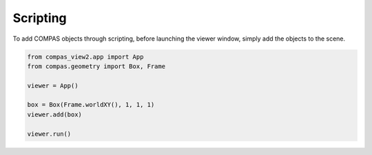 Scripting
=========

To add COMPAS objects through scripting, before launching the viewer window,
simply add the objects to the scene.

.. code-block:: python

    from compas_view2.app import App
    from compas.geometry import Box, Frame

    viewer = App()

    box = Box(Frame.worldXY(), 1, 1, 1)
    viewer.add(box)

    viewer.run()
